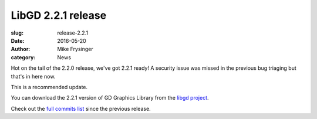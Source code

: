LibGD 2.2.1 release
###################

:slug: release-2.2.1
:date: 2016-05-20
:author: Mike Frysinger
:category: News

Hot on the tail of the 2.2.0 release, we've got 2.2.1 ready!  A security
issue was missed in the previous bug triaging but that's in here now.

This is a recommended update.

You can download the 2.2.1 version of GD Graphics Library from
the `libgd project`_.

Check out the `full commits list`_ since the previous release.

.. _libgd project: https://github.com/libgd/libgd/releases/tag/gd-2.2.1
.. _full commits list: https://github.com/libgd/libgd/compare/gd-2.2.0...gd-2.2.1
